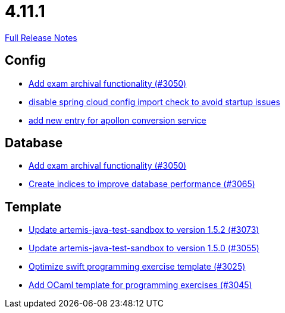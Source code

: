 // SPDX-FileCopyrightText: 2023 Artemis Changelog Contributors
//
// SPDX-License-Identifier: CC-BY-SA-4.0

= 4.11.1

link:https://github.com/ls1intum/Artemis/releases/tag/4.11.1[Full Release Notes]

== Config

* link:https://www.github.com/ls1intum/Artemis/commit/2e5b77e6df580ba9b99dc3a7adcd0a454b06da48/[Add exam archival functionality (#3050)]
* link:https://www.github.com/ls1intum/Artemis/commit/f7ec580c20ee17da12a0ec83cd2ff41028920bde/[disable spring cloud config import check to avoid startup issues]
* link:https://www.github.com/ls1intum/Artemis/commit/ae67ae56f9398085033a8e7911c2baa35d1c1895/[add new entry for apollon conversion service]


== Database

* link:https://www.github.com/ls1intum/Artemis/commit/2e5b77e6df580ba9b99dc3a7adcd0a454b06da48/[Add exam archival functionality (#3050)]
* link:https://www.github.com/ls1intum/Artemis/commit/e46a04128a91d7f24047a60e058da3c2a6a7f9dc/[Create indices to improve database performance (#3065)]


== Template

* link:https://www.github.com/ls1intum/Artemis/commit/69fc6b7d7dec1722c2e511dcb7a8df6abb9fe9d5/[Update artemis-java-test-sandbox to version 1.5.2 (#3073)]
* link:https://www.github.com/ls1intum/Artemis/commit/a7c123955e64e322f1b67c938d68979d73c01f1d/[Update artemis-java-test-sandbox to version 1.5.0 (#3055)]
* link:https://www.github.com/ls1intum/Artemis/commit/70628bde8ed3caaeae66147da4e4c7e68a4ca4e7/[Optimize swift programming exercise template (#3025)]
* link:https://www.github.com/ls1intum/Artemis/commit/ec81ec4fc1e271ae28ad29b90b6359dd217c7df4/[Add OCaml template for programming exercises (#3045)]
